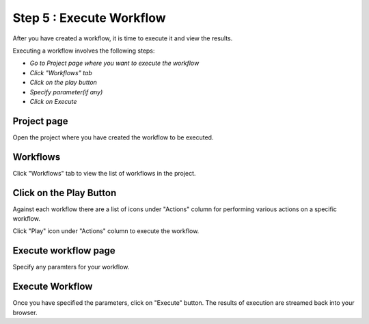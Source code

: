 Step 5 : Execute Workflow
----------------------

After you have created a workflow, it is time to execute it and view the results. 

Executing a workflow involves the following steps:

- *Go to Project page where you want to execute the workflow*
- *Click "Workflows" tab*
- *Click on the play button*
- *Specify parameter(if any)*
- *Click on Execute*

Project page
======================

Open the project where you have created the workflow to be executed.


.. figure:: ../../_assets/tutorials/quickstart/8.PNG
   :alt: Workflow Listings




Workflows 
============================
Click "Workflows" tab to view the list of workflows in the project. 

.. figure:: ../../_assets/tutorials/quickstart/7.PNG
   :alt: Workflow Listings




Click on the Play Button
========================

Against each workflow there are a list of icons under "Actions" column for performing various actions on a specific workflow.

Click "Play" icon under "Actions" column to execute the workflow.


Execute workflow page
======================

Specify any paramters for your workflow. 

.. figure:: ../../_assets/tutorials/03/workflow-execute.png
   :alt: Workflow Execute



Execute Workflow
================

Once you have specified the parameters, click on "Execute" button. The results of execution are streamed back into your browser.




